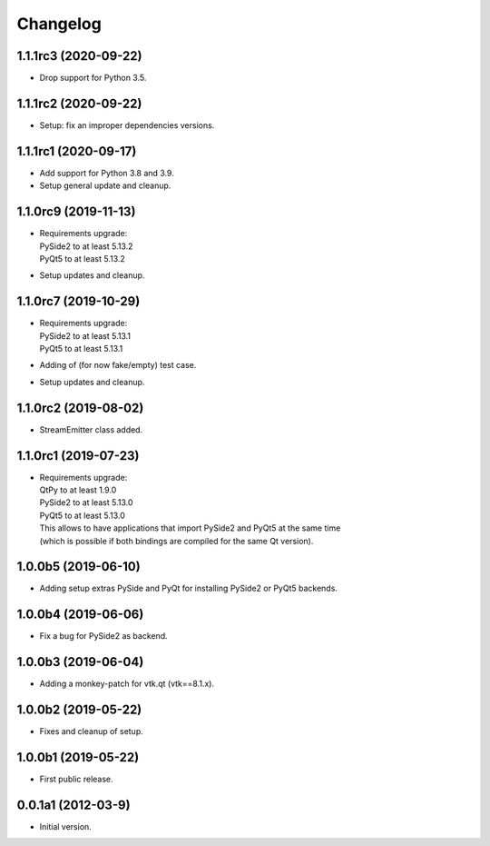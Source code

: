 Changelog
=========

1.1.1rc3 (2020-09-22)
---------------------
- Drop support for Python 3.5.

1.1.1rc2 (2020-09-22)
---------------------
- Setup: fix an improper dependencies versions.

1.1.1rc1 (2020-09-17)
---------------------
- Add support for Python 3.8 and 3.9.
- Setup general update and cleanup.

1.1.0rc9 (2019-11-13)
---------------------
- | Requirements upgrade:
  | PySide2 to at least 5.13.2
  | PyQt5   to at least 5.13.2
- Setup updates and cleanup.

1.1.0rc7 (2019-10-29)
---------------------
- | Requirements upgrade:
  | PySide2 to at least 5.13.1
  | PyQt5   to at least 5.13.1
- Adding of (for now fake/empty) test case.
- Setup updates and cleanup.

1.1.0rc2 (2019-08-02)
---------------------
- StreamEmitter class added.

1.1.0rc1 (2019-07-23)
---------------------
- | Requirements upgrade:
  | QtPy    to at least 1.9.0
  | PySide2 to at least 5.13.0
  | PyQt5   to at least 5.13.0
  | This allows to have applications that import PySide2 and PyQt5 at the same time
  | (which is possible if both bindings are compiled for the same Qt version).

1.0.0b5 (2019-06-10)
--------------------
- Adding setup extras PySide and PyQt for installing PySide2 or PyQt5 backends.

1.0.0b4 (2019-06-06)
--------------------
- Fix a bug for PySide2 as backend.

1.0.0b3 (2019-06-04)
--------------------
- Adding a monkey-patch for vtk.qt (vtk==8.1.x).

1.0.0b2 (2019-05-22)
--------------------
- Fixes and cleanup of setup.

1.0.0b1 (2019-05-22)
--------------------
- First public release.

0.0.1a1 (2012-03-9)
-------------------
- Initial version.
